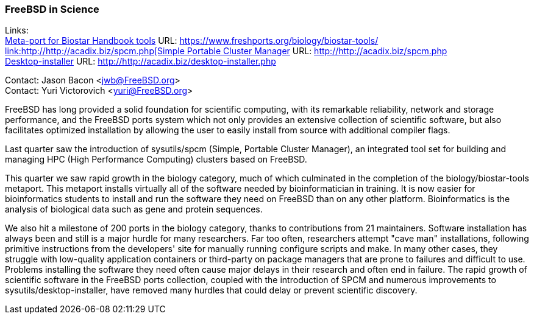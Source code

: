=== FreeBSD in Science

Links: +
link:https://www.freshports.org/biology/biostar-tools/[Meta-port for Biostar Handbook tools] URL: link:https://www.freshports.org/biology/biostar-tools/[https://www.freshports.org/biology/biostar-tools/ +
link:http://http://acadix.biz/spcm.php[Simple Portable Cluster Manager] URL: link:http://http://acadix.biz/spcm.php[http://http://acadix.biz/spcm.php] +
link:http://http://acadix.biz/desktop-installer.php[Desktop-installer] URL: link:http://http://acadix.biz/desktop-installer.php[http://http://acadix.biz/desktop-installer.php]

Contact: Jason Bacon <jwb@FreeBSD.org> +
Contact: Yuri Victorovich <yuri@FreeBSD.org>

FreeBSD has long provided a solid foundation for scientific computing, with its remarkable reliability, network and storage performance, and the FreeBSD ports system which not only provides an extensive collection of scientific software, but also facilitates optimized installation by allowing the user to easily install from source with additional compiler flags.

Last quarter saw the introduction of sysutils/spcm (Simple, Portable Cluster Manager), an integrated tool set for building and managing HPC (High Performance Computing) clusters based on FreeBSD.

This quarter we saw rapid growth in the biology category, much of which culminated in the completion of the biology/biostar-tools metaport.
This metaport installs virtually all of the software needed by bioinformatician in training.
It is now easier for bioinformatics students to install and run the software they need on FreeBSD than on any other platform.
Bioinformatics is the analysis of biological data such as gene and protein sequences.

We also hit a milestone of 200 ports in the biology category, thanks to contributions from 21 maintainers.
Software installation has always been and still is a major hurdle for many researchers.
Far too often, researchers attempt "cave man" installations, following primitive instructions from the developers' site for manually running configure scripts and make.
In many other cases, they struggle with low-quality application containers or third-party on package managers that are prone to failures and difficult to use.
Problems installing the software they need often cause major delays in their research and often end in failure.
The rapid growth of scientific software in the FreeBSD ports collection, coupled with the introduction of SPCM and numerous improvements to sysutils/desktop-installer, have removed many hurdles that could delay or prevent scientific discovery.

